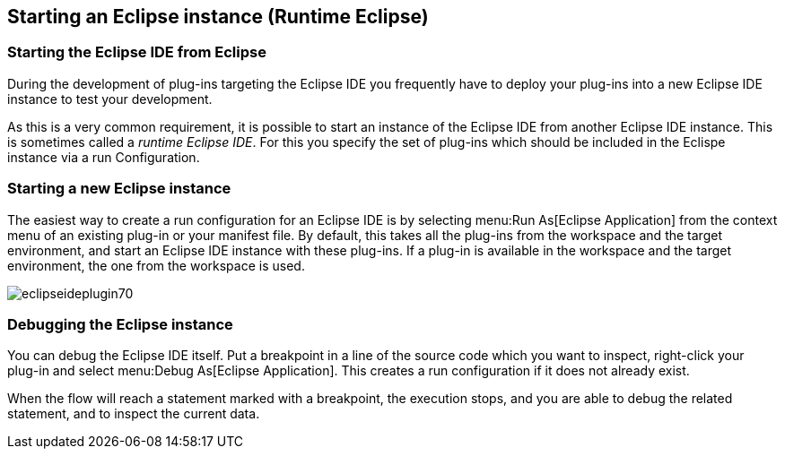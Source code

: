 [[runtimeeclipse_starting]]
== Starting an Eclipse instance (Runtime Eclipse)

=== Starting the Eclipse IDE from Eclipse

During the development of plug-ins targeting the Eclipse IDE you frequently have to deploy your plug-ins into a new Eclipse IDE instance to test your development.

As this is a very common requirement, it is possible to start an instance of the Eclipse IDE from another Eclipse IDE instance.
This is sometimes called a _runtime Eclipse IDE_.
For this you specify the set of plug-ins which should be included in the Eclispe instance via a run Configuration.

=== Starting a new Eclipse instance

The easiest way to create a run configuration for an Eclipse IDE is by selecting
menu:Run As[Eclipse Application] from the context menu of an existing plug-in or your manifest file.
By default, this takes all the plug-ins from the workspace and the target environment, and start an Eclipse IDE instance with these plug-ins.
If a plug-in is available in the workspace and the target environment, the one from the workspace is used.

image::eclipseideplugin70.png[]

=== Debugging the Eclipse instance

You can debug the Eclipse IDE itself.
Put a breakpoint in a line of the source code which you want to inspect, right-click your plug-in and select
menu:Debug As[Eclipse Application].
This creates a run configuration if it does not already exist.

When the flow will reach a statement marked with a breakpoint, the execution stops, and you are able to debug the related statement, and to inspect the current data.

